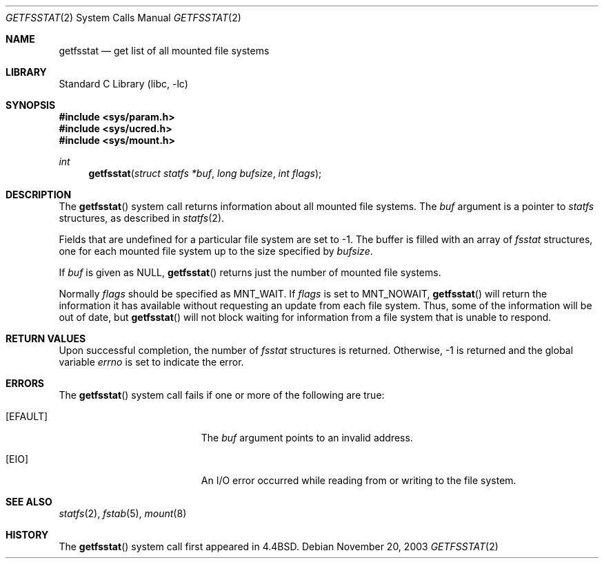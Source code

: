 .\" Copyright (c) 1989, 1991, 1993
.\"	The Regents of the University of California.  All rights reserved.
.\"
.\" Redistribution and use in source and binary forms, with or without
.\" modification, are permitted provided that the following conditions
.\" are met:
.\" 1. Redistributions of source code must retain the above copyright
.\"    notice, this list of conditions and the following disclaimer.
.\" 2. Redistributions in binary form must reproduce the above copyright
.\"    notice, this list of conditions and the following disclaimer in the
.\"    documentation and/or other materials provided with the distribution.
.\" 3. All advertising materials mentioning features or use of this software
.\"    must display the following acknowledgement:
.\"	This product includes software developed by the University of
.\"	California, Berkeley and its contributors.
.\" 4. Neither the name of the University nor the names of its contributors
.\"    may be used to endorse or promote products derived from this software
.\"    without specific prior written permission.
.\"
.\" THIS SOFTWARE IS PROVIDED BY THE REGENTS AND CONTRIBUTORS ``AS IS'' AND
.\" ANY EXPRESS OR IMPLIED WARRANTIES, INCLUDING, BUT NOT LIMITED TO, THE
.\" IMPLIED WARRANTIES OF MERCHANTABILITY AND FITNESS FOR A PARTICULAR PURPOSE
.\" ARE DISCLAIMED.  IN NO EVENT SHALL THE REGENTS OR CONTRIBUTORS BE LIABLE
.\" FOR ANY DIRECT, INDIRECT, INCIDENTAL, SPECIAL, EXEMPLARY, OR CONSEQUENTIAL
.\" DAMAGES (INCLUDING, BUT NOT LIMITED TO, PROCUREMENT OF SUBSTITUTE GOODS
.\" OR SERVICES; LOSS OF USE, DATA, OR PROFITS; OR BUSINESS INTERRUPTION)
.\" HOWEVER CAUSED AND ON ANY THEORY OF LIABILITY, WHETHER IN CONTRACT, STRICT
.\" LIABILITY, OR TORT (INCLUDING NEGLIGENCE OR OTHERWISE) ARISING IN ANY WAY
.\" OUT OF THE USE OF THIS SOFTWARE, EVEN IF ADVISED OF THE POSSIBILITY OF
.\" SUCH DAMAGE.
.\"
.\"	@(#)getfsstat.2	8.3 (Berkeley) 5/25/95
.\" $FreeBSD$
.\"
.Dd November 20, 2003
.Dt GETFSSTAT 2
.Os
.Sh NAME
.Nm getfsstat
.Nd get list of all mounted file systems
.Sh LIBRARY
.Lb libc
.Sh SYNOPSIS
.In sys/param.h
.In sys/ucred.h
.In sys/mount.h
.Ft int
.Fn getfsstat "struct statfs *buf" "long bufsize" "int flags"
.Sh DESCRIPTION
The
.Fn getfsstat
system call
returns information about all mounted file systems.
The
.Fa buf
argument
is a pointer to
.Vt statfs
structures, as described in
.Xr statfs 2 .
.Pp
Fields that are undefined for a particular file system are set to -1.
The buffer is filled with an array of
.Fa fsstat
structures, one for each mounted file system
up to the size specified by
.Fa bufsize .
.Pp
If
.Fa buf
is given as NULL,
.Fn getfsstat
returns just the number of mounted file systems.
.Pp
Normally
.Fa flags
should be specified as
.Dv MNT_WAIT .
If
.Fa flags
is set to
.Dv MNT_NOWAIT ,
.Fn getfsstat
will return the information it has available without requesting
an update from each file system.
Thus, some of the information will be out of date, but
.Fn getfsstat
will not block waiting for information from a file system that is
unable to respond.
.Sh RETURN VALUES
Upon successful completion, the number of
.Fa fsstat
structures is returned.
Otherwise, -1 is returned and the global variable
.Va errno
is set to indicate the error.
.Sh ERRORS
The
.Fn getfsstat
system call
fails if one or more of the following are true:
.Bl -tag -width Er
.It Bq Er EFAULT
The
.Fa buf
argument
points to an invalid address.
.It Bq Er EIO
An
.Tn I/O
error occurred while reading from or writing to the file system.
.El
.Sh SEE ALSO
.Xr statfs 2 ,
.Xr fstab 5 ,
.Xr mount 8
.Sh HISTORY
The
.Fn getfsstat
system call first appeared in
.Bx 4.4 .
